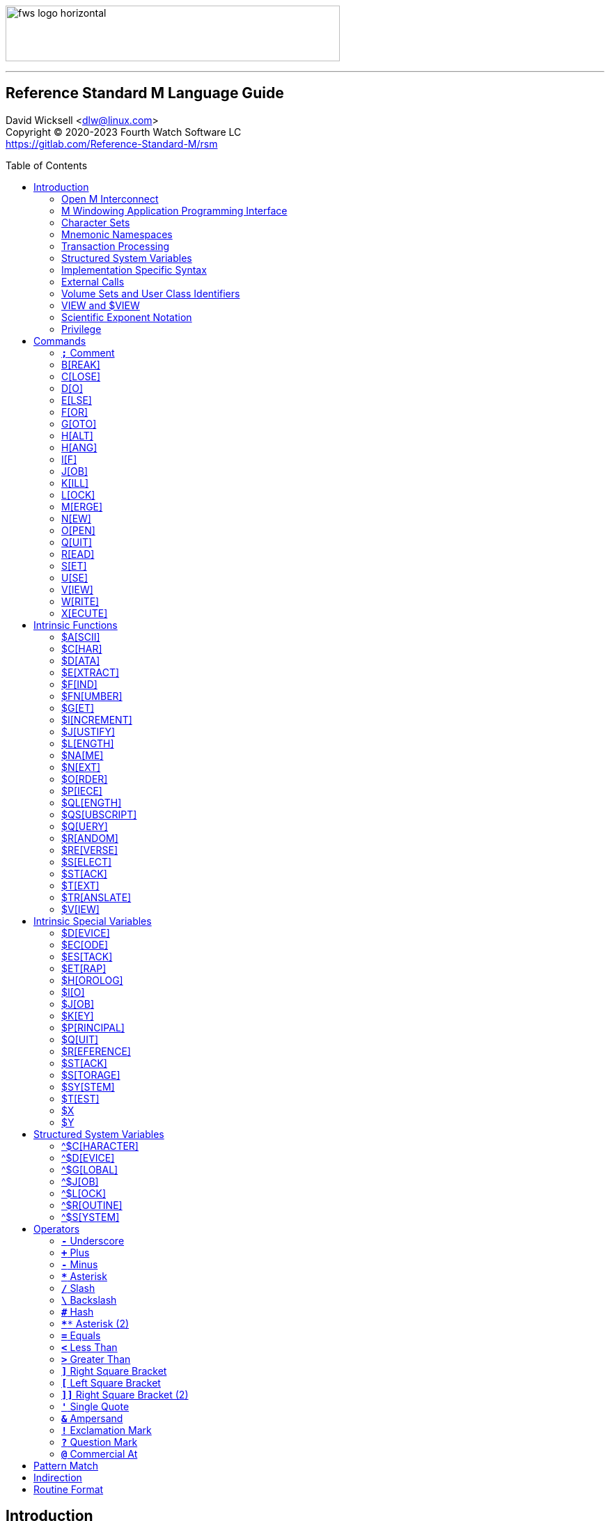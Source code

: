 :source-highlighter: pygments
:toc: macro
:toclevels: 2

[role="left"]
image:https://www.fourthwatchsoftware.com/images/fws-logo-horizontal.png[caption
="Fourth Watch Software Logo", width="480", height="80"]

'''

[discrete]
== Reference Standard M Language Guide

David Wicksell <dlw@linux.com> +
Copyright © 2020-2023 Fourth Watch Software LC +
https://gitlab.com/Reference-Standard-M/rsm

toc::[]

== Introduction

This guide provides documentation of the M language elements implemented in
Reference Standard M [RSM] and their relation to the ANSI/MDC X11.1-1995
(ISO/IEC 11756:1999) M Programming Language standard.

=== Open M Interconnect

The ANSI/MDC X11.2-1995 (ISO/IEC 15851:1999) Open M Interconnect [OMI]
communication protocol has not yet been implemented.

=== M Windowing Application Programming Interface

The ANSI/MDC X11.6-1995 (ISO/IEC 15852:1999) M Windowing Application Programming
Interface [MWAPI] has not yet been implemented.

=== Character Sets

Currently, the only supported character set is the M character set, based on
ASCII (ANSI X3.4-1990). The only difference is with its collation, which sorts
canonical numeric strings before ASCII NUL, and after the empty string. Support
for Unicode, via the UTF-8 encoding, is planned for the future.

=== Mnemonic Namespaces

The Terminal Device Control Mnemonics (ANSI X3.64-1979 R1990) binding has been
implemented as a mnemonic namespace, written in M. It is provided by the
included vendor utility routine `%X364`, found in `utils.rsm`, and must be
loaded in to the database in order to use it. You can enable it on your current
I/O terminal device with the `USE` command (e.g., `use $io::"%X364"`).

=== Transaction Processing

Transaction processing has not yet been implemented.

=== Structured System Variables

All the Structured System Variables from the standard are implemented in RSM
(i.e., `^$CHARACTER`, `^$DEVICE`, `^$GLOBAL`, `^$JOB`, `^$LOCK`, `^$ROUTINE`,
and `^$SYSTEM`). However, `^$CHARACTER` isn't particularly useful at this time,
since RSM only supports the M character set.

=== Implementation Specific Syntax

No `Z` commands, `$Z` functions, `$Z` variables, or `^$Z` system variables have
yet been implemented, except for the `$ZBP` intrinsic variable, used to store
current debugging breakpoints.

=== External Calls

User-written external calls [XCalls] are not currently supported; however,
several external calls have been provided as native implementations -- see
link:xcall.adoc[External Call Interface].

=== Volume Sets and User Class Identifiers

RSM currently supports only one volume (database file) per volume set, though
that will change in the future. Each volume is created with an initial manager
UCI [User Class Identifier], which is named `MGR` by default, but which can be
named at volume creation with the `-e` option. Each volume can also contain up
to 63 user-defined UCIs.

=== VIEW and $VIEW

The `VIEW` command and the `$VIEW` function are used exclusively for the
examination and modification of database blocks, stored in global buffers in
shared memory. Database corruption can occur if you change block contents and do
not know what you are doing, so extreme care is advised.

=== Scientific Exponent Notation

Scientific exponent notation using the '`E`' form of numbers is enabled by
default (i.e., `+"2E3"` equals 2000 not 2). Scientific notation support may be
turned off with `set ^$system("eok")=0` as a privileged user (see below).

=== Privilege

The use of the term '`privilege`' in this document means either that the command
is in a library [manager] routine (one beginning with a `%`), or the user is
privileged in the underlying operating environment. A privileged user refers to
either the user who started the RSM environment, the '`root`' user, or a user
that's a member of a group that's allowed to become the '`root`' user.

IMPORTANT: Currently any user may create or edit a library routine

== Commands

IMPORTANT: Commands without an argument must be followed by two or more spaces

NOTE: M commands are case-insensitive, and have a short and long form, denoted
with square bracket notation

=== `*;*` Comment

Add comments to source code.

==== Condition

Not applicable.

==== Arguments

Not applicable.

==== Usage

Everything from the `;` to the end of the current line, inclusive, is ignored.
When the `;` is in the first column, the entire line is ignored and does not
affect the line level (number of dots), nor is it included in the bytecode.

==== Standard

Mostly complies, but the standard does not permit a `;` in the first column.

==== Examples

[source,m]
----
; This is a comment
----

=== B[REAK]

Stops execution of current process for debugging until signaled.

==== Condition

Valid truth-value expression.

==== Arguments

Break specifier (see below).

NOTE: Argument indirection is not permitted

==== Usage

Suspends execution until receipt of a signal. The signal is `QUIT` as `BREAK`
effectively runs as an `XECUTE` or `DO` command (adding a level to the stack).

The break specifier may be one of the following:

[%autowidth]
.B[REAK] Usage
|===
| Specifier                     | Description

| `BREAK "_breakref_:"`         | Set simple breakpoint
| `BREAK "_breakref_:__code__"` | Set breakpoint with handler
| `BREAK ":__code__"`           | Set `QUIT` handler
| `BREAK "_breakref_"`          | Clear breakpoint
| `BREAK ":"`                   | Clear `QUIT` handler
| `BREAK ""`                    | Clear all breakpoints/handlers - stop debugger
| `BREAK`                       | Break here (in routine code or direct mode)
|===

Where _breakref_ is `[+_linenum_]^_routine_` and _code_ is valid M code that
will be executed when the _breakref_ is hit, or every time a `QUIT __n__` is
entered.

While stepping through code in the debugger, an argumentless `QUIT` will stop
the stepping, and execute the rest of the code until another breakpoint is
encountered. To turn off debugging completely, clear all the breakpoints in the
current routine. A `QUIT` may be followed by a positive integer to execute that
many commands (not lines) before breaking again.

The `$ZBP` array (case-sensitive), stores all the currently active breakpoints.
Its format is `$ZBP(_routine_,_linenumber_)`. You can `$ORDER` or `$QUERY`
through it to list current breakpoints. There is also an included vendor routine
called `^%SHOWBP`, found in `utils.rsm`, which will list all current
breakpoints, and report whether the `QUIT` handler has been set.

WARNING: Code entered in the debugger must be 255 characters or less

==== Standard

Complies, as the standard does not specify arguments or signals.

==== Examples

[source,m]
----
break "+7^routine:do ^debug" ; Break at line 7 of ^routine, and call ^debug
break "+3^routine:"          ; Set simple breakpoint at line 3 of ^routine
break "+1^routine"           ; Clear breakpoint on line 1 of ^routine
break ""                     ; Turn off debugging, and clear all breakpoints
break                        ; Break here and make debugging active

; Loop through and display all the current breakpoints
set bp=$name($ZBP("")) for  set bp=$query(@bp) quit:bp=""  write bp,!

; Loop through and display all the current breakpoints in debug format
write "Breakpoints:",!
set (routine,line)=""
for  set routine=$order($ZBP(routine)) quit:routine=""  do
. for  set line=$order($ZBP(routine,line)) quit:line=""  do
. . write ?4,"+"_line_"^"_routine,!
----

=== C[LOSE]

Releases ownership of an I/O device.

==== Condition

Valid truth-value expression.

==== Arguments

List of channel numbers.

==== Usage

Relinquishes ownership of the specified channel. If the channel is not currently
open, the command is ignored. If the channel is current (i.e., `$IO` is equal to
_channel_) then `$IO` is set to 0.

NOTE: Closing channel 0 is always ignored

==== Standard

Complies exactly, as device parameters are implementation-specific in the standard.

==== Examples

[source,m]
----
close 1,2 ; Close channels 1 and 2
----

=== D[O]

Executes a subroutine (named or anonymous via a dotted-do block), then returns
control to the next command after the `DO`; for multiple arguments, each
subroutine is executed in turn.

==== Condition

Valid truth-value expression -- also valid on each argument.

==== Arguments

Zero or more `_entryref_[(_argumentlist_)][:__postcondition__]` where _entryref_
is of the form `_tag_[^_routine_]` or `^_routine_`.

==== Usage

An argumentless `DO` initiates execution of an inner block of lines, denoted by
leading dots that are one level deeper than the line the `DO` is on. `DO` with
arguments is a generalized call to a subroutine specified by _entryref_. The
line specified by _entryref_ must have a level of one (i.e., doesn't begin with
a dot). If the line specified by _entryref_ doesn't have a level of one, an
`M14` error is thrown. The argumentless form of `DO` also does a `new $test`
implicitly, while the form with arguments does not.

==== Standard

Complies exactly. The standard allows for an _entryref_ of the form
`_tag_+_offset_[^_routine_]`, which is enabled by default. As this is a
potential security risk, it may not be desirable to leave it on. This feature
may be turned off with `set ^$system("offok")=0` as a privileged user.

==== Examples

[source,m]
----
do  ; Do the following block of code
. write "First line in the block",!
. write "Second line in the block",!

do tag,ext^routine,tag2(arg1) ; Various subroutine calls
----

=== E[LSE]

Execute the following commands if `$TEST` evaluates to false.

==== Condition

Not applicable.

==== Arguments

Not applicable.

==== Usage

Execute the remainder of the line, or the following dotted-do block, if `$TEST`
is equal to `0`. Otherwise, if the value of `$TEST` is equal to `1`, the
remainder of the line, or the following dotted-do block, is not executed.

==== Standard

Complies exactly.

==== Examples

[source,m]
----
if 0 write "True!",!   ; This write command will not execute - $test=0
else  write "False!",! ; This write command will execute - $test=0
----

=== F[OR]

Execute commands repeatedly, until certain conditions are met; argumented form
sets the value of a variable, argumentless form does not.

==== Condition

Not applicable.

==== Arguments

A _<space>_ or `_localvariable_=_forparameter(s)_`. A _forparameter_ is either
an expression, or a range of the form `_start_[:__increment__[:__end__]]`, where
each of _start_, _increment_, and _end_ are integers. Argument indirection is
not permitted.

==== Usage

The scope of the `FOR` command begins with the next command on the current line
and extends to the end of the current line. In the case of a dotted-do block,
the scope of the `FOR` command is the dotted-do block. Any `FOR` loop may be
terminated by a `QUIT` or `GOTO` within the scope of the `FOR`. A `QUIT`
terminates the innermost `FOR` whose scope contains the `QUIT`. A `GOTO`
terminates all `FOR` commands in the line containing the `GOTO`. The `FOR`
conditional test is made before the scope is executed.

==== Standard

Complies exactly.

==== Examples

[source,m]
----
for i=10:1:9 do something ; This will do nothing

; Execute following block until ok is true
set ok=0 for  do  quit:ok
. if ^global("okNode") set ok=1 quit
. do processReport^auditMan

for i=1:1:3,5,7:1:9 write i             ; Write out 1235789
for i=1:1 for j=1:1 do sub goto done:ok ; Process all i and j until ok true
----

=== G[OTO]

Transfer control to another line of code without use of the stack.

==== Condition

Valid truth-value expression -- also valid on each argument.

==== Arguments

One or more `_entryref_[:__postcondition__]` where _entryref_ is of the form
`_tag_[^_routine_]` or `^_routine_`.

==== Usage

The `GOTO` command is a generalized transfer of control. The line specified by
_entryref_ must have a level of one (i.e., doesn't begin with a dot), except
where the line specified has the same level as the line containing the `GOTO`
and both lines are in the same routine and there are no lines between the two
lines of a lower (numerically less) level, otherwise error `M45` occurs.

==== Standard

Complies exactly. The standard allows for an _entryref_ of the form
`_tag_+_offset_[^_routine_]`, which is enabled by default. As this is a
potential security risk, it may not be desirable to leave it on. This feature
may be turned off with `set ^$system("offok")=0` as a privileged user.

==== Examples

[source,m]
----
goto done:ok,fail ; Dispatch to done or fail on ok flag
----

=== H[ALT]

Stop the currently executing process (M job).

==== Condition

Valid truth-value expression.

==== Arguments

Not applicable.

==== Usage

Execution of the process (M job) is terminated.

==== Standard

Complies exactly.

==== Examples

[source,m]
----
halt ; Terminate the job
----

=== H[ANG]

Pause execution of the currently running process (M job) for a specified number
of seconds.

==== Condition

Valid truth-value expression.

==== Arguments

Numeric expression -- interpretated as a positive integer and using its floor.

==== Usage

If the numeric expression is greater than zero, execution is suspended for that
number of seconds, otherwise the current time slice is surrendered.

==== Standard

Mostly complies, however a `hang 0` gives up the current timeslice to the OS
process scheduler, rather than doing nothing.

==== Examples

[source,m]
----
hang 30   ; Wait for 30 seconds
hang 30.9 ; Behaves the same as hang 30
hang 0    ; Give up the current timeslice to the OS process scheduler
hang -5   ; Behaves the same as hang 0
----

=== I[F]

Execute the following commands if the argument expression evaluates to true;
sets `$TEST` to whether the `IF` succeeded.

==== Condition

Not applicable.

==== Arguments

Zero or more valid truth-value expressions.

==== Usage

Each _tve_ is evaluated in order. If true, `$TEST` is set to 1 and execution
continues. If false, `$TEST` is set to 0 and execution of the current line
terminates. The argumentless form is equivalent to `if $test`.

==== Standard

Complies exactly.

==== Examples

[source,m]
----
if a=b,c=d goto tag ; Dispatch to tag when a=b and c=d
----

=== J[OB]

Starts a new process (M job) that begins execution at the specified line of
code.

==== Condition

Valid truth-value expression.

==== Arguments

List of `_entryref_[(_argumentlist_)][::__timeout__]` where _entryref_ is of the
form `_tag_^[_routine_]` or `^_routine_`.

==== Usage

The `JOB` command attempts to start another M job. If the _argumentlist_ is
present, it may not contain arguments called '`by-reference`', (doing so results
in an `M40` error), and must not contain more arguments than are defined in the
_entryref_. If _timeout_ is present, the condition reported by `$TEST` is the
success of initiating the process, as the `JOB` command always succeeds. If no
_timeout_ is present, `$TEST` is unchanged and the current process is suspended
until the other process has been successfully initiated.

NOTE: If a _timeout_ is present, `$TEST` is always set to `1`

==== Standard

Complies exactly, as process parameters are implementation-specific in the standard.

==== Examples

[source,m]
----
job int^routine("param1") ; Start background job
----

=== K[ILL]

Deletes specified variables, and all their array descendants.

==== Condition

Valid truth-value expression.

==== Arguments

A _<space>_ or _variablelist_ or `(_local-variablelist_)`.

==== Usage

With no arguments, make all current local variables undefined. With variable
list, make all listed variables and their descendants undefined. With bracketed
local variable list, make all local variables (unsubscripted) except those
listed and their descendants undefined.

==== Standard

Complies exactly.

==== Examples

[source,m]
----
kill (a,b)        ; Remove all local variables except a and b
kill ^database(1) ; Remove ^database(1) and its descendants
----

=== L[OCK]

Create, or remove, an advisory lock (normal or incremental) on a name.

==== Condition

Valid truth-value expression.

==== Arguments

Zero or more _nrefs_, optionally prefixed with a plus (`+`) or minus (`-`).
With no arguments, `LOCK` releases all currently active locks. An _nref_ is a
valid M local or global variable name. `LOCK` followed by one or more _nrefs_
may be optionally followed by a `:__timeout__`, which is a positive integer or
zero.

==== Usage

`LOCK` provides a generalized interlock facility. Execution of a `LOCK` is not
affected by, nor does it directly affect, the state or value of any local or
global variable, or the state of the naked indicator. Its use is not required to
access globals, nor does its use inhibit other processes from accessing globals.
It is an interlocking mechanism whose use depends on programmers establishing
and following conventions, and is therefore advisory in nature.

==== Standard

Complies exactly.

==== Examples

[source,m]
----
lock +^database(1) ; Acquire an incremental lock
lock +^database(1) ; Increment the lock
lock +^journal(0)  ; Acquire another lock (does not release any locks)
lock -^database(1) ; Decrement the lock
lock -^database(1) ; Release the lock
lock ^patient      ; Acquire a lock
lock ^user         ; Acquire another lock (releases previous lock)
lock               ; Releases all locks
----

=== M[ERGE]

Copies the value and all array descendants from one variable to another
variable.

==== Condition

Valid truth-value expression.

==== Arguments

List of `_variable1_=_variable2_`.

==== Usage

Copy _variable2_ and its descendants into _variable1_. If _variable1_ is a
descendant of _variable2_ or _variable2_ is a descendant of _variable1_, then
error (`M19`) occurs.

==== Standard

Complies exactly.

==== Examples

[source,m]
----
merge ^database(1)=local ; Save our data in the database
----

=== N[EW]

Saves and temporarily removes locals and their array descendants, and restores
them when the block of code ends.

==== Condition

Valid truth-value expression.

==== Arguments

A _<space>_ or _local-variablelist_ or `(_local-variablelist_)`.

==== Usage

With no arguments, make all current local variables undefined. With a variable
list, make all listed variables and their descendants undefined. With bracketed
local variable list, make all local variables and their descendants undefined,
except those listed. Variables may not be subscripted variables (i.e., only the
top level may be specified), however, `new A` also ``NEW``s all descendants of
`A`. At the next `QUIT` at this level, all variables referenced by this command
are restored to their previous state.

Additionally, the following intrinsic special variables may be ``NEW``ed:

[%autowidth]
.N[EW] ISVs
|===
| ISV       | Action when ``NEW``ed

| `$ETRAP`  | Value is unchanged
| `$ESTACK` | Value set to zero
|===

==== Standard

Complies exactly.

==== Examples

[source,m]
----
new       ; Save all local variables
new (a,b) ; Save all local variables except a and b
new a,b   ; Save a and b
----

=== O[PEN]

Acquires ownership of an I/O device.

==== Condition

Valid truth-value expression.

==== Arguments

List of `_channel_:(_param1_:__param2__)[:__timeout__[:__namespace__]]`.

==== Usage

Obtain ownership of a device or file. The _channel_ is from 1 to 63 inclusive
(channel 0 is the principal device, and is always open). The _param1_ is the
device or file that is being opened. The _param2_ describes how to open the
device or file in that channel. One and only one second parameter must be
supplied. It may be supplied in full or abbreviated form, and is
case-insensitive.

[%autowidth]
.O[PEN] Parameters
|===
| First Parameter    | Second Parameter

| _/directory/file_  | `"R[EAD]"`\|`"W[RITE]"`\|`"A[PPEND]"`\|`"I[O]"`
| _/dev/device_      | `"R[EAD]"`\|`"W[RITE]"`\|`"I[O]"`
| _host.domain port_ | `"T[CPIP]"`
| _port_             | `"S[ERVER][=_int_]"`
| _pipename_         | `"P[IPE]"`\|`"N[EWPIPE]"`
|===

IMPORTANT: If you open a file in `IO` mode (read-write), it will set the file
pointer to the beginning of the file

==== Standard

Complies exactly.

==== Examples

[source,m]
----
open 1:("/home/user/data.txt":"write") close 1 ; Delete the file
open 2:("80":"server=4") use 2 read job        ; Setup a TCP server (4 jobs)
----

=== Q[UIT]

Ends the current process level and returns a value; argumentless quit ends the
current process level without returning a value

==== Condition

Valid truth-value expression.

==== Arguments

A _<space>_ or _value_.

==== Usage

Terminate the scope of a `FOR` -- no arguments permitted. Terminate a subroutine
invoked with `DO` -- no arguments permitted. Terminate an extrinisic function
and return a value.

==== Standard

Complies exactly.

==== Examples

[source,m]
----
quit:ok     ; Quit when done
quit result ; Return the result
----

=== R[EAD]

Gets input from the current I/O device and puts the response in the specified
variables.

==== Condition

Valid truth-value expression.

==== Arguments

List of `_readargument_`, which is one of the following:

* string literal
* format command
* `_variable_[#_count_][:__timeout__]`
* `*_variable_[:__timeout__]`

==== Usage

When `_readargument_` is either '`string literal`' or '`format command,`' the
`READ` command first cancels any pending read-ahead buffered by the device, then
functions as a `WRITE` command.

When `pass:[#]_count_` is present, that is the maximum number of characters that
will be read into the specified _variable_ before the read is terminated. Note
that the `pass:[#]_count_` form does not restrict the number of characters that
may be read into the `$KEY` intrinsic variable.

If `:__timeout__` is specified, `$TEST` is set to `0` and `$KEY` is set to `""`
(null) if the read terminated because of expiration of specified time, or `1`
otherwise. In any case, the _variable_ contains all characters received prior to
the _timeout_.

`$X` and `$Y` are changed by all characters read that are echoed as though they
had been written using `WRITE`.

When the `*_variable_` form is used, the ASCII value of the first character read
is returned in _variable_ and `$KEY` is set to `""` (null) unless escape
processing is on and an _<escape>_ [`$CHAR(27)`] key is received, then
_variable_ is given a value of `0` and `$KEY` contains the escape sequence. If a
timeout expired then _variable_ is equal to `-1`. `$X` and `$Y` are unchanged by
this form and any key pressed does not echo on a terminal device.

==== Standard

Mostly complies, with the exception of the vague areas in the standard and the
use of character transforms which aren't implemented.

==== Examples

[source,m]
----
read !,"Answer: ",ans:10 ; Give them 10 seconds to answer and store it in ans
----

=== S[ET]

Puts values into variables.

==== Condition

Valid truth-value expression.

==== Arguments

List of `_destination_=_source_` or
`[(_destination1_[,_destination2_...)]]=_source_`, where _source_ is an
expression, and _destination_ (or `_destination1_,_destination2_...`) is one of:

* _variable_
* `$ECODE`
* `$ETRAP`
* `$EXTRACT(_variable_[,_begin_[,_end_]])`
* `$KEY`
* `$PIECE(_variable_,_delim_[,_begin_[,_end_]])`
* `$X`
* `$Y`

==== Usage

Assign a value to a variable or substitute new value into piece(s) or character
position(s) of variable.

==== Standard

Does not fully comply with the standard. It evaluates the expression on the
right-hand side of the '`=`' before it evaluates the subscripts on the left-hand
side of the '`=`'. It supports expression indirection, which is a non-standard
extension.

==== Examples

[source,m]
----
set $etrap="do ^%error"     ; Setup the error trap
set $piece(list,",",5)=date ; Update date in list piece 5
----

=== U[SE]

Changes the current device from the list of I/O devices owned by the current
process.

==== Condition

Valid truth-value expression.

==== Arguments

List of `_channel_[:(_parameter1_[:__parameter2__...])[:__namespace__]]`.

==== Usage

Make an owned device current for input and/or output.

Valid parameters (passed as strings) by file/device type are:

[%autowidth]
.U[SE] Parameters
|===
| Parameter                     | Valid Types     | Description

| `TERMINATOR=$CHAR(_n_[,...])` | All             | Input/read terminators
| `OUTPUT=$CHAR(_n_[,...])`     | All             | Output terminators -- max 6
| `[NO]CONTROLC`                | Stdin           | Control-C processing
| `[NO]CONTROLT`                | Stdin           | Control-T processing
| `[NO]ESCAPE`                  | Device/TCP/Pipe | Set/clear escape processing
| `[NO]ECHO`                    | Device/TCP/Pipe | Set/clear echo processing
| `DISCONNECT`                  | TCP [Server]    | Disconnect the client
| `DELETE=NONE`                 | Device          | Setup key(s) for DEL key
| `DELETE=BACK`                 | Device          | Setup key(s) for DEL key
| `DELETE=DELETE`               | Device          | Setup key(s) for DEL key
| `DELETE=BOTH`                 | Device          | Setup key(s) for DEL key
|===

IMPORTANT: `TERMINATOR` arguments must be ASCII characters [0-127]

NOTE: `"TERMINATOR="_$CHAR(13,10)` means that the following is placed in `$KEY`
not returned in the data

==== Standard

Complies with the exception of the vague areas in the standard, and the name of
the `"%X364"` mnemonic space is non-standard.

==== Examples

[source,m]
----
use term read *chk:0 use file                      ; See if user has hit a key
use 0:("terminator="_$char(1,5,7,13):"nocontrolc") ; Set terminators, disable ^C
----

=== V[IEW]

Adds, or removes, disk blocks to, or from, the view buffer.

==== Condition

Valid truth-value expression.

==== Arguments

A `_channel_:__offset__`.

Where _channel_ is minus (`-`) volume number (i.e., `-1` only currently),
_offset_ is the block number to read, `0` to free the view buffer, or minus
(`-`) block number to write previously read block.

==== Usage

Read and write disk data in an open view channel buffer.

NOTE: The volume should be write locked before using `VIEW`

==== Standard

As the standard is so vague, nearly anything complies exactly.

==== Examples

[source,m]
----
view -1:1 ; Get the global directory for the manager UCI
----

=== W[RITE]

Formats and outputs values to the current I/O device.

==== Condition

Valid truth-value expression.

==== Arguments

List of _writeargument_.

Where _writeargument_ is one of the following:

* Format character string
** `#` -> Carrige return, page feed combination
** `!` -> Carrige return, linefeed combination, or specified output terminators
** `?_n_` -> Tab to character position _n_ (left most position is `0`)
** `/_cmd_[(_params_)]` -> Provide device specific control [X3.64]
* `_expr_` -> Any valid M expression
* `*_intexpr_` -> Output the ASCII character (`_intexpr_#256`)

==== Usage

Output characters to the current output device.

`$X` and `$Y` are altered as follows:

[%autowidth]
.W[RITE] Usage
|===
| Character Type         | Description

| Graphic [ASCII 32-126] | Increment `$X`
| Backspace              | Decrement `$X` to a minimum of `0`
| Line feed              | Increment `$Y`
| Carriage return        | `$X` -> `0`
| Form feed              | `$X` -> `0`, `$Y` -> `0`
|===

NOTE: `write *_intexpr_` does not alter `$X` or `$Y`

==== Standard

Complies exactly.

==== Examples

[source,m]
----
write "Heading",! ; Output Heading to display
----

=== X[ECUTE]

Interprets and executes a string as M code.

==== Condition

Valid truth-value expression -- also valid on each argument.

==== Arguments

List of expressions.

==== Usage

Executing M code which arises from the process of expression evaluation. Each
argument is treated as a `DO` label where label defines a virtual line in the
current routine that looks like label argument-content and is followed by a line
consisting simply of space `QUIT`.

==== Standard

Complies exactly.

==== Examples

[source,m]
----
xecute "write ""x is 1""":x=1,"write ""x is not 1""":x-1 ; Run string as M code
----

== Intrinsic Functions

NOTE: Intrinsic functions are case-insensitive, and have a short and long form,
denoted with square bracket notation

=== $A[SCII]

ASCII code corresponding to one character in a string.

==== Format

`$ASCII(_expr_[,_int_])`

==== Returns

The ASCII code of the _int_ character in the string. The default for _int_ is
`1`, and if the character doesn't exist, it returns `-1`.

==== Standard

Complies exactly.

==== Examples

[source,m]
----
write $ascii("ABC",2) ; -> 66
----

=== $C[HAR]

Characters corresponding to a list of ASCII codes.

==== Format

`$CHAR(_int1_[,_int2_[,_int3_...]])`

==== Returns

A string made up of characters whose ASCII codes are `_int1_,_int2_,_int3_...`
If the value of any _int_ is less than `0` or greater than `255` then that _int_
is represented in the output string by nothing (e.g., `$CHAR(-1,256) -> ""`).

==== Standard

Complies exactly using the ASCII character set.

==== Examples

[source,m]
----
write $char(65,66,-1,67) ; -> "ABC"
----

=== $D[ATA]

Number indicating whether a variable is defined or has nodes.

==== Format

`$DATA(_var_)`

==== Returns

[%autowidth]
.$D[ATA] Returns
|===
| Value | Description

| 0     | _var_ is undefined
| 1     | _var_ is defined but has no descendants
| 10    | _var_ is undefined but has descendants
| 11    | _var_ is defined and has descendants
|===

==== Standard

Complies exactly.

==== Examples

[source,m]
----
set A(1)=42 write $data(A)               ; -> 10
set A="forty-two",A(1)=42 write $data(A) ; -> 11
----

=== $E[XTRACT]

Returns one or more characters from a string.

==== Format

`$EXTRACT(_expr_[,_start_[,_stop_]])` +
Where the default for _start_ is `1` and the default for _stop_ is _start_.

==== Returns

Characters from positions _start_ through _stop_ of expression.

NOTE: May also be used as the destination for the `SET` command

==== Standard

Complies exactly.

==== Examples

[source,m]
----
write $extract("ABCD",-1,2) ; -> "AB"
----

=== $F[IND]

Position of character following left-most occurrence of substring in a string.

==== Format

`$FIND(_expr1_,_expr2_[,_int_])`

==== Returns

Commencing at character position _int_ (default `1`) returns the character
position immediately to the right of the first occurrence of _expr2_ in _expr1_.
Specifically, `$FIND("anything","")` returns `1`. If _expr2_ is not found in
_expr1_, it returns `0`.

==== Standard

Complies exactly.

==== Examples

[source,m]
----
write $find("ABCDEF","CD") ; -> 5
----

=== $FN[UMBER]

Number formatted according to codes.

==== Format

`$FNUMBER(_numexp_,_code_[,_int_])` +
Where code is zero or more of the following:

[%autowidth]
.$FN[UMBER] Format
|===
| Code        | Description

| `P` or `p`  | Surround negative numbers with parentheses, positive with spaces
| `T` or `t`  | Format with trailing sign or (if suppressed) space
| `,` (comma) | Insert a comma every three significant digits
| `+` (plus)  | Force a plus sign on positive values
| `-` (minus) | Suppress the minus sign on negative values
|===

NOTE: `P` may not be used with `T`, `+` (plus), or `-` (minus) [`$ECODE="M2"`]

==== Returns

Returns _numexp_ edited as per code rounded to _int_ decimal places if _int_ is
specified.

==== Standard

Complies exactly.

==== Examples

[source,m]
----
write $fnumber(1234.567,"T+,",2) ; -> 1,234.57+
----

=== $G[ET]

Returns the value of a variable, or a default value if variable is not defined.

==== Format

`$GET(_var_[,_expr_])`

==== Returns

The value of _var_ if defined, else _expr_ (default null). Note _expr_ (if
specified) is always evaluated.

==== Standard

Complies exactly.

==== Examples

[source,m]
----
write $get(^DATABASE(1),"Undefined") ; -> "Undefined" if $data(^DATABASE(1))#2=0
----

=== $I[NCREMENT]

Atomically increments or decrements the value of a variable, by a specified
number (default 1).

==== Format

`$INCREMENT(_var_[,_numexpr_])`

==== Returns

The value of _var_ after being incremented or decremented.

==== Standard

This is not in the current standard, but is implemented by most other M
implementations, and will likely be added to the next standard.

==== Examples

[source,m]
----
set value=500
write $increment(value)     ; -> 501
write value                 ; -> 501
set value="Not a number"
write $increment(value,-35) ; -> -35
write value                 ; -> -35
----

=== $J[USTIFY]

Right justify a string in a field of spaces.

==== Format

`$JUSTIFY(_expr_,_int1_[,_int2_])`

==== Returns

The _expr_ space padded on the left to a length of _int1_ characters. If _int2_
is specified, _expr_ is first rounded to _int2_ decimal places.

==== Standard

Complies exactly.

==== Examples

[source,m]
----
write $justify("ABC",5)  ; -> "  ABC"
write $justify(.456,6,2) ; -> "  0.46"
----

=== $L[ENGTH]

Returns the length of a string, measured in characters or pieces.

==== Format

`$LENGTH(_expr1_[,_expr2_])`

==== Returns

If _expr2_ is specified, returns the number plus one of the non-overlapping
occurrences of _expr2_ in _expr1_ or if _expr2_ is the empty string returns
zero. If _expr2_ is not specified, returns a count of characters in _expr1_.

==== Standard

Complies exactly.

==== Examples

[source,m]
----
write $length("ABC")             ; -> 3
write $length("ABC,DEF,GHI",",") ; -> 3
----

=== $NA[ME]

Evaluated name of a variable with some, all, or no subscripts; such a string is
called a name value.

==== Format

`$NAME(_var_[,_int_])`

==== Returns

If _int_ is unspecified or greater than the number of subscripts in _var_,
return full name of _var_. If _int_ is less than zero, throw error `M39`. If
_int_ is one return name of unsubscripted _var_; otherwise, return _var_ name
and _int_ subscripts up to total number.

==== Standard

Complies exactly.

==== Examples

[source,m]
----
write $name(A(1,2,3),0)                  ; -> "A"
set %=$data(^A(1,2,3)) write $name(^(6)) ; -> ^A(1,2,6)
----

=== $N[EXT]

Next subscript in a specified array.

==== Format

`$NEXT(_subscriptedvar_)`

==== Returns

The next element at the specified level. The empty string may be specified as a
seed. The collating sequence used is the M collating sequence. Unlike `$ORDER`,
when `$NEXT` has no element to return, it will return a `-1`, which conflicts
with the actual element of `-1`.

==== Standard

This is not in the current standard, as it was removed from a previous standard.
However, it is still used in some M code, so it is enabled by default. This
feature may be turned off with `set ^$system("$nextok")=0` as a privileged user.

==== Examples

[source,m]
----
kill A set A(1,2)="",A(1,4)="" ; Create A array
write $next(A(1,""))           ; -> 2
write $next(A(1,2))            ; -> 4
write $next(A(1,4))            ; -> -1
----

=== $O[RDER]

Next or previous subscript in a specified array.

==== Format

`$ORDER(_subscriptedvar_[,_int_])` +
Where _int_ must be `1` or `-1`.

==== Returns

The next (_int_ = `1` or not specified) or previous (_int_ = `-1`) element at
the specified level. The empty string may be specified as a seed. The collating
sequence used is the M collating sequence. When `$ORDER` has no element to
return, it will return the empty string (`""`).

==== Standard

Complies exactly using the M collating sequence.

==== Examples

[source,m]
----
kill A set A(1,2)="",A(1,4)="" ; Create A array
write $order(A(1,""))          ; -> 2
write $order(A(1,""),1)        ; -> 4
write $order(A(1,2))           ; -> 4
write $order(A(1,4),-1)        ; -> 2
write $order(A(1,4))           ; -> ""
----

=== $P[IECE]

Partitions a string into pieces based on a delimiter, and returns some of those
pieces.

==== Format

`$PIECE(_expr1_,_expr2_[,_int1_[,_int2_]])` +
Where _int1_ defaults to `1` and _int2_ defaults to _int1_.

==== Returns

Returns the substring of _expr1_ bounded by but not including the _int1_ to
_int2_ occurrence of _expr2_ in _expr1_.

NOTE: May also be used as the destination for the `SET` command

==== Standard

Complies exactly.

==== Examples

[source,m]
----
write $piece("ABC,DE,FG,H,I",",",2,4) ; -> "DE,FG,H"
----

=== $QL[ENGTH]

Number of subscripts in a variable name, passed as a name value.

==== Format

`$QLENGTH(_nameexpr_)` +
Where _nameexpr_ evaluates to the name of a variable.

==== Returns

Returns the number of subscripts in the name.

==== Standard

Complies exactly.

==== Examples

[source,m]
----
write $qlength("A(3)")           ; -> 1
write $qlength($name(^A(1,2,3))) ; -> 3
----

=== $QS[UBSCRIPT]

Specified part (name, environment, or a subscript) of a variable name, passed as
a name value.

==== Format

`$QSUBSCRIPT(_nameexpr_,_int_)` +
Where _nameexpr_ evaluates to the name of a variable.

==== Returns

If _int_ is equal to `-1`, then it returns the environment if provided. If _int_
is equal to `0`, then it returns the unsubscripted variable name. Otherwise, it
returns the _int_ subscript if it exists.

==== Standard

Complies exactly.

==== Examples

[source,m]
----
write $qsubscript("^ABC(1,6,2)",2) ; -> 6
----

=== $Q[UERY]

Next subscripted variable name in array, returned as a name value.

==== Format

`$QUERY(_var_[,_int_])` +
Where _int_ must be `1` or `-1`.

==== Returns

The next (_int_ = `1` or not specified) or previous (_int_ = `-1`) record in the
database or local variable table. The use of this function causes the naked
indicator to point at _var_. The returned value will include an environment
value only if the original specification did. When `$QUERY` has no record to
return, it will return the empty string (`""`).

==== Standard

Mostly complies with two exceptions. First, the standard does not allow the
second argument. Second, the standard states, "`The use of this function causes
the naked indicator and `$REFERENCE` to become empty.`" This has not been done,
instead, RSM follows the behavior of `$ORDER` on this point.

==== Examples

[source,m]
----
kill A set A(4,3)="" ; Create A array
write $query(A)      ; -> "A(4,3)"
write $query(A(4,3)) ; -> ""
----

=== $R[ANDOM]

Random integer uniformly distributed over an interval between 0 and
`_intargument_-1`, inclusive.

==== Format

`$RANDOM(_intargument_)` +
Where _int_ is not less than one (`$ECODE` = `M3` if _int_ < `1`).

==== Returns

Returns a random number in the range `0` to `_intargument_-1`.

==== Standard

Complies exactly.

==== Examples

[source,m]
----
write $random(1) ; -> 0
----

=== $RE[VERSE]

Returns the characters of a string in reverse order.

==== Format

`$REVERSE(_expr_)`

==== Returns

The _expr_ in the reverse order.

==== Standard

Complies exactly.

==== Examples

[source,m]
----
write $reverse("ABC") ; -> "CBA"
----

=== $S[ELECT]

Returns the value corresponding to first true condition of list, evaluated left
to right.

==== Format

`$SELECT(_tve1_:__expr1__[,_tve2_:__expr2__...])` +
Where _tve1_ and _tve2_ are truth value expressions.

==== Returns

The _expr_ where _tve_ is the first true _tve_, otherwise error `M4`.

==== Standard

Complies exactly.

==== Examples

[source,m]
----
kill A write $select($data(A):1,1:4) ; -> 4
----

=== $ST[ACK]

Information about how a level of the process stack was created, what code is
executing at that level, and what errors have accumulated there.

==== Format

`$STACK(_int_[,_code_])` +
Where _int_ is `-1`, `0`, `1` to `$STACK(-1)` and _code_ is `"PLACE"`,
`"MCODE"`, or `"ECODE"` (case-insensitive).

==== Returns

* `$STACK(-1)` -> Largest `$STACK(_int_)` value which returns a non-empty string
* `$STACK(0)` -> Implementation specific value indicating how process was
started (`RUN` or `JOB`)

* `$STACK(_int_)` -> How process stack level was created (`DO`, `XECUTE`, `$$`
or error code like `,M6,`) +
Where _int_ is `1` to `$STACK(-1)`

While _int_ is zero or greater, the following codes may be used:

* `"ECODE"` -> List of error codes added at this level, delimited by commas
* `"MCODE"` -> Source line of code identified by `"PLACE"` below
* `"PLACE"` -> Location of a command at this stack level as follows:

** If _int_ is not equal to `$STACK` and `$STACK(_int_,"ECODE")` is empty, the
last command executed

** If _int_ is equal to `$STACK` and `$STACK(_int_,"ECODE")` is empty, the
currently executing command

** If `$STACK(_int_,"ECODE")` is not empty, the last command to start execution
while `$STACK(_int_,"ECODE")` was empty

==== Standard

Complies exactly.

==== Examples

[source,m]
----
write $stack(1) ; -> "DO"
----

=== $T[EXT]

Returns a line of code from a routine.

==== Format

`$TEXT(_entryref_)` +
Where _entryref_ is `_tag_[^_routine_]` or `+_offset_[^_routine_]` and
`_routine_` defaults to the current routine.

==== Returns

The content of the specified line of the source routine. Specifically
`$TEXT(+_offset_^_routine_)` is equivalent to `^$ROUTINE(_routine_,_offset_)`.
The exception to this is `+0` returns the routine name.

==== Standard

Complies exactly.

==== Examples

[source,m]
----
write $text(+0^ROUTINE) ; -> "ROUTINE"
write $text(+0)         ; -> Current routine name
----

=== $TR[ANSLATE]

A translation of a string, in which certain characters are removed or replaced.

==== Format

`$TRANSLATE(_expr1_,_expr2_[,_expr3_])`

==== Returns

A string resulting from _expr1_ with each character contained in _expr2_ removed
and replaced with the character in the same position in _expr3_ if provided.

==== Standard

Complies exactly.

==== Examples

[source,m]
----
write $translate("ABCDEF","FED","*$") ; -> "ABC$*"
----

=== $V[IEW]

Returns, or changes, disk blocks from, or in, the view buffer.

==== Format

`$VIEW(_channel_,_offset_[,_size_[,_data_]])`

==== Returns

Block data for a '`read`' or `""` (null) for a '`write`'. A '`write`' is done
when _data_ is provided. If size is `1` (default), `2`, or `4` the data is an
integer, otherwise it's a string.

==== Standard

As the standard is so vague, anything complies exactly.

==== Examples

[source,m]
----
write $view(-1,44,2) ; -> Index for first key in block
----

== Intrinsic Special Variables

NOTE: Intrinsic special variables are case-insensitive, and have a short and
long form, denoted with square bracket notation

=== $D[EVICE]

The status of the current device.

==== Returns

`0,_devicetype_,_deviceinfo_` or `1,_errorcode_,_errortext_`

If piece one is `0`, returns a full description of the channel in piece three
(i.e., file/device name or IP address and port), and the type in piece two where
the type number indicates:

. Disk file
. TCP/IP
. Local pipe
. Terminal device

If piece one is `1`, returns an error code in piece two, and a string
representing the device error in piece three.

==== Standard

Mostly complies, except it may not be set.

==== Examples

[source,m]
----
write $device ; -> "0,2,203.18.85.33 80"
----

=== $EC[ODE]

The error status.

==== Returns

Null or all current M errors surrounded (and delimited) with commas.

==== Standard

Complies exactly.

==== Examples

[source,m]
----
write $ecode ; -> ""
----

=== $ES[TACK]

User-controlled stack level indicator.

==== Returns

Additional job stack levels since last `new $estack`. May be ``NEW``ed.

==== Standard

Complies exactly.

==== Examples

[source,m]
----
write $estack ; -> 0
----

=== $ET[RAP]

The error trap.

==== Returns

The M code to execute in the event of an error. May be ``NEW``ed and set.

==== Standard

Complies exactly.

==== Examples

[source,m]
----
write $etrap ; -> "do ^%error"
----

=== $H[OROLOG]

The current datetime.

==== Returns

The number of days since 31 Dec 1840, a comma, the number of seconds since
midnight.

NOTE: On Solaris and Cygwin, `$horolog` is in UTC as these implementations don't
have a local time offset

==== Standard

Complies exactly.

==== Examples

[source,m]
----
write $horolog ; -> "57623,29373" (Wednesday 07 Oct 1998 08:09:33)
----

=== $I[O]

The current I/O channel.

==== Returns

The current I/O channel number.

==== Standard

Complies exactly.

==== Examples

[source,m]
----
write $io ; -> 0
----

=== $J[OB]

The current job number.

==== Returns

Process/Job Identification Number (Note, this is not the OS PID).

==== Standard

Complies exactly.

==== Examples

[source,m]
----
write $job ; -> 1
----

=== $K[EY]

The read terminator sequence.

==== Returns

Control sequence which terminated the last read from the current device. May be
set. End-of-file (EOF) is indicated by a `$KEY` value of `$CHAR(255)`.

==== Standard

Complies exactly.

==== Examples

[source,m]
----
write $key ; -> $char(27,91,65) (the <up-arrow> key)
write $key ; -> $char(255) (EOF)
----

=== $P[RINCIPAL]

The principal device.

==== Returns

The principal I/O device (if any).

==== Standard

Complies exactly (always returns `0`).

==== Examples

[source,m]
----
write $principal ; -> 0
----

=== $Q[UIT]

The type of the last `QUIT`.

==== Returns

Returns `1` if the current level was invoked as an extrinsic function, otherwise
returns `0`.

==== Standard

Complies exactly.

==== Examples

[source,m]
----
write $quit ; -> 0
----

=== $R[EFERENCE]

The last global reference.

==== Returns

The name of the global variable that defined the current value of the "`naked
indicator,`" or is empty when the "`naked indicator`" is currently undefined.

==== Standard

This is not defined in the standard, though it is referenced there.

==== Examples

[source,m]
----
write $reference ; -> ""
----

=== $ST[ACK]

The current stack level.

==== Returns

Returns the current level of the process stack.

==== Standard

Complies exactly.

==== Examples

[source,m]
----
write $stack ; -> 0
----

=== $S[TORAGE]

The free space in the symbol table.

==== Returns

Number of free slots left for unique variable names in the symbol table,
regardless of how many characters each variable uses.

==== Standard

Does not comply exactly, as the standard specifies that it returns the number of
characters of free space remaining.

==== Examples

[source,m]
----
write $storage ; -> 3072
----

=== $SY[STEM]

==== Returns

A string of the form `_v_,_s_` where _v_ is an integer value allocated by the
MDC to an implementer (RSM is 50) and _s_ is defined by that implementer in such
a way as to be able to be unique for all the implementer's systems.

==== Standard

Complies exactly, assuming that it really is unique.

==== Examples

[source,m]
----
write $system ; -> "50,Reference Standard M V<major>.<minor>.<patch> for ..."
----

=== $T[EST]

The status of the last conditional or timeout.

==== Returns

Returns `1` if the last `IF`, `OPEN`, `LOCK`, `JOB`, or `READ` with timeout was
successful, otherwise returns `0`.

==== Standard

Complies exactly.

==== Examples

[source,m]
----
write $test ; -> 0
----

=== $X

The horizontal cursor position.

==== Returns

Approximate horizontal position of the cursor on the current device, it can be
set.

==== Standard

Complies exactly.

==== Examples

[source,m]
----
write $x ; -> 0
----

=== $Y

The vertical cursor position.

==== Returns

Approximate vertical position of the cursor on the current device; it can be
set.

==== Standard

Complies exactly.

==== Examples

[source,m]
----
write $y ; -> 0
----

== Structured System Variables

NOTE: SSV names are case-insensitive, and have a short and long form, denoted
with square bracket notation

`$QUERY` may not be used on any SSV, and `MERGE` may not be used on any SSV
except to compile a routine into `^$ROUTINE`:

[source,m]
----
merge ^$routine("routine")=^UTILITY($job)
----

=== ^$C[HARACTER]

==== Format

`^$CHARACTER("M","COLLATE"|"IDENT")` +
`^$CHARACTER("M","INPUT"|"OUTPUT","M")`

==== Usage

Provides a list of all the suppported character sets (currently only M), and
information about their collation, legal identifiers, and input/output
transformations between them. `^$CHARACTER` is read-only at this time.

NOTE: All nodes are case-insensitive

==== Action

This SSV may be used as the source of any M command, but may not be used as the
destination.

==== Standard

Mostly complies; but doesn't provide a lot of usefulness with only the M
character set, and doesn't provide a "PATCODE" node or algorithm.

==== Examples

[source,m]
----
write ^$character("m","collate")    ; -> "" - empty string for M collation
write ^$character("m","ident")      ; -> "" - empty string for M identifiers
write ^$character("m","input","m")  ; -> "" - empty string for no transformation
write ^$character("m","output","m") ; -> "" - empty string for no transformation
----

=== ^$D[EVICE]

==== Format

`^$DEVICE(_channel_[,"$X"|"$Y"|"CHARACTER"|"FD"])` +
`^$DEVICE(_channel_[,"MODE"|"NAME"|"NAMESPACE"|"TYPE"])` +
`^$DEVICE(_channel_[,"OPTIONS","DELETE"|"ECHO"|"ESCAPE"|"OUTPUT"|"TERMINATOR"])`

==== Usage

Provides a list of all the currently open device channels in the job. `$ORDER`
may be used for the device channel. Stores per-device information about a number
of device characteristics. `^$DEVICE` is read-only at this time.

NOTE: The `^$DEVICE` subscripts listed below are case-insensitive

The following second level (and higher) subscripts are also provided:

[%autowidth]
.^$DEVICE Usage
|===
| Subscripts               | Contains

| `"$X"`                   | Current horizontal cursor position
| `"$Y"`                   | Current vertical cursor position
| `"CHARACTER"`            | Always returns "M"
| `"FD"`                   | Operating system file descriptor
| `"MODE"`                 | Current I/O mode of the device
| `"NAME"`                 | Operating system device/file name
| `"NAMESPACE"`            | Mnemonic namespace routine name
| `"OPTIONS","DELETE"`     | Which keys are delete characters
| `"OPTIONS","ECHO"`       | Whether input keys are echoed
| `"OPTIONS","ESCAPE"`     | Whether escape processing is on
| `"OPTIONS","OUTPUT"`     | The output sequence when using `write !`
| `"OPTIONS","TERMINATOR"` | The read terminator characters [ASCII]
| `"TYPE"`                 | Type of device or file
|===

==== Action

This SSV may be used as the source of any M command, but may not be used as the
destination.

==== Standard

Complies exactly, as most nodes are implementation-specific in the standard.

==== Examples

[source,m]
----
write ^$device(1,"$x")        ; horizontal cursor position
write ^$device(1,"$y")        ; vertical cursor position
write ^$device(1,"character") ; "M" - the only supported character set
write ^$device(1,"fd")        ; operating system file descriptor
write ^$device(1,"mode")      ; either "PRINCIPAL", "WRITE", "READ", "APPEND",
                              ; "IO", "TCPIP", "SERVER", "NOFORK", "FORKED",
                              ; "PIPE", or "NEWPIPE"
write ^$device(1,"name")      ; operating system device or file name
write ^$device(1,"namespace") ; mnemonic device routine name
write ^$device(1,"type")      ; either "1,FILE", "2,SOCKET", "3,PIPE", or
                              ; "4,TERMINAL"

; List all open devices in this job
set dev="" for  set dev=$order(^$device(dev)) quit:dev=""  write dev,!
----

=== ^$G[LOBAL]

==== Format

`^$GLOBAL(_global_[,"CHARACTER"|"COLLATE"|"JOURNAL"])`

==== Usage

Provides a list of all globals in a UCI. `$ORDER` may be used for the global
variable name. Stores per-global information about journaling and character sets
as well.

[%autowidth]
.^$GLOBAL Usage
|===
| Subscripts             | Contains                              | Settable

| `_global_`             | Top pointer block number of _global_  | No
| `"$GLOBAL"`            | Global directory block number for UCI | No
| `_global_,"CHARACTER"` | Always returns "M"                    | No
| `_global_,"COLLATE"`   | Always returns ""                     | No
| `_global_,"JOURNAL"`   | Returns whether to journal _global_   | Yes
| `"$GLOBAL","JOURNAL"`  | Returns the default journal action    | Yes
|===

NOTE: While the name of a global is case-sensitive, including `$GLOBAL`, the
`"CHARACTER"`, `"COLLATE"`, and `"JOURNAL"` subscripts are case-insenstive

==== Action

This SSV may be used as the source of any M command, but may not be used as the
destination except that `^$GLOBAL(_global_,"JOURNAL")` may be set with a
truth-value expression.

==== Standard

Mostly complies, but provides more functionality than in the standard.

==== Examples

[source,m]
----
write ^$global("RSM")             ; -> block number of "RSM" global root
write ^$global("RSM","character") ; -> "M" - the only supported character set
write ^$global("RSM","collate")   ; -> ""  - empty string - default M collation
write ^$global("RSM","journal")   ; -> 1|0 - whether ^RSM journaling is on

; List all globals in this UCI
set gvn="" for  set gvn=$order(^$global(gvn)) quit:gvn=""  write gvn,!
----

=== ^$J[OB]

==== Format

`^$JOB`
`^$JOB(_jobnum_[,_opt_...])`

==== Usage

Provides a list of all jobs in the environment. This SSV exists once for each
environment and is assumed to be in UCI number 1, volume 1. `^$JOB` returns the
maximum permitted number of jobs in this environment. `$ORDER` may be used on
the job number only; it returns the job numbers of currently active jobs only.

The following second level (and higher) subscripts are also provided:

NOTE: The `^$JOB` subscripts listed below are case-insensitive

[%autowidth]
.^$JOB Usage
|===
| Subscripts                 | Contains                         | Settable

| `"$IO"`                    | Current channel number           | No
| `"$IO",_channel_`          | Name of device/file on channel   | No
| `"$REFERENCE"`             | As for `$REFERENCE`              | No
| `"$STACK"`                 | As for `$STACK`                  | No
| `"$STACK",_level_`         | As for `$STACK(_level_)`         | No
| `"$STACK",_level_,"ECODE"` | As for `$STACK(_level_,"ECODE")` | No
| `"$STACK",_level_,"MCODE"` | As for `$STACK(_level_,"MCODE")` | No
| `"$STACK",_level_,"PLACE"` | As for `$STACK(_level_,"PLACE")` | No
| `"CHARACTER"`              | Always returns "M"               | No
| `"COMMANDS"`               | Number of commands executed      | No
| `"GLOBAL"`                 | Global environment (UCI #)       | Current job
| `"GLOBAL_VOL"`             | Global environment (VOL #)       | Current job
| `"GREFS"`                  | Number of global references      | No
| `"LOCK"`                   | Lock environment (UCI #)         | Current job
| `"LOCK_VOL"`               | Lock environment (VOL #)         | Current job
| `"OWNER"`                  | OS process owner name            | No
| `"OWNER_ID"`               | OS process owner UID             | Privilege
| `"PID"`                    | OS process ID                    | No
| `"PRECISION"`              | Current numeric precision        | Current job
| `"PRIORITY"`               | Current process priority         | Privilege
| `"PRIV"`                   | Current process privilege        | Privilege
| `"PROCESS_START"`          | `$HOROLOG` when process started  | No
| `"ROUTINE"`                | Routine environment (UCI #)      | Current job
| `"ROUTINE_NAME"`           | Routine name                     | No
| `"ROUTINE_VOL"`            | Routine environment (VOL #)      | Current job
|===

==== Action

This SSV may be used as the source of any M command and a `^$JOB(_jobnum_)` node
may be killed by a privileged user or process.

NOTE: A `kill ^$job` is a signal to shutdown the environment

==== Standard

Mostly complies, but provides more functionality than in the standard.

==== Examples

[source,m]
----
; Write last global reference and current routine line source for job JN
write ^$job(JN,"$reference"),!,^$job(JN,"$stack",^$job(JN,"$stack"),"mcode"),!

kill ^$job(104) ; Stop job number 104
kill ^$job      ; Shutdown the system
----

=== ^$L[OCK]

==== Format

`^$LOCK(_lockref_)`

==== Usage

Provides a list of all locks held in a UCI.

==== Action

This SSV may be used as the source of any M command and may be killed by
privileged jobs.

==== Standard

The standard is too vague to say.

==== Examples

[source,m]
----
; Returns the owning job number, a comma, and then the lock count
write ^$lock("^lock") ; -> "1,2"

; List all locks
set L="" for  set L=$order(^$lock(L)) quit:L=""  write ^$lock(L),?10,L,!
----

=== ^$R[OUTINE]

==== Format

`^$ROUTINE(_routine_,0|_linenum_)`

==== Usage

Provides storage for all routines in a UCI as:

* `^$ROUTINE(_routine_,0)` ; -> _bytecode_
* `^$ROUTINE(_routine_,_linenum_)` ; -> _source_
* `^$ROUTINE(_routine_,"CHARACTER")` ; -> "M"

==== Action

This SSV may be used as the source of any M command and may be merged and killed
by privileged jobs. Note that a `MERGE` to `^$ROUTINE` must be from a suitable
source -- this re-stores the routine source and compiles it into
`^$ROUTINE(_routine_,0)`. `$ORDER` is available on the _routine_ names, `merge
pass:[^]$routine(_routine_)=^$routine(_routine_)` may be used to re-compile a
routine, and `^$ROUTINE(_routine_,"CHARACTER")` will return "M".

==== Standard

Mostly complies, but provides more functionality than in the standard.

==== Examples

[source,m]
----
merge ^$routine("ROUTINE")=^UTILITY($job)
----

=== ^$S[YSTEM]

==== Format

`^$SYSTEM(_opt1_[,_opt2_...])`

==== Usage

Provides system specific data (e.g., database statistics).

[%autowidth]
.^$SYSTEM Usage
|===
| Subscripts                        | Contains                    | Settable

| `"$NEXTOK"`                       | On/Off `$NEXT`              | Privilege
| `"BIG_ENDIAN"`                    | Hardware endianness         | No
| `"CHARACTER"`                     | Always returns "M"          | No
| `"EOK"`                           | On/Off exponent notation    | Privilege
| `"NAME_LENGTH"`                   | Length of all names         | No
| `"OFFOK"`                         | On/Off `DO/GOTO/JOB` offset | Privilege
| `"PRECISION"`                     | Default numeric precision   | Privilege
| `"STRING_MAX"`                    | Maximum size of strings     | No
| `"TRANTAB",_num_`                 | `_to=from_` (global maps)   | Privilege
| `"VOL",_vol_,"BLKALLOC"`          | Block allocations           | No
| `"VOL",_vol_,"BLKDEALL"`          | Block deallocations         | No
| `"VOL",_vol_,"BLKREORG"`          | Block reorganizations       | No
| `"VOL",_vol_,"BLOCK"`             | Block size in volume        | No
| `"VOL",_vol_,"DBDAT"`             | Global ``$DATA``s           | No
| `"VOL",_vol_,"DBGET"`             | Global gets                 | No
| `"VOL",_vol_,"DBKIL"`             | Global kills                | No
| `"VOL",_vol_,"DBORD"`             | Global ``$ORDER``s          | No
| `"VOL",_vol_,"DBQRY"`             | Global ``$QUERY``s          | No
| `"VOL",_vol_,"DBSET"`             | Global sets                 | No
| `"VOL",_vol_,"DISKERRORS"`        | Daemon write errors         | No
| `"VOL",_vol_,"FILE"`              | File name of volume         | Mount volume
| `"VOL",_vol_,"FREE"`              | Free blocks in volume       | No
| `"VOL",_vol_,"HEADER"`            | Header block size (volume)  | No
| `"VOL",_vol_,"JOURNAL_AVAILABLE"` | Current journal status      | No
| `"VOL",_vol_,"JOURNAL_FILE"`      | Journal file path (volume)  | Single user
| `"VOL",_vol_,"JOURNAL_REQUESTED"` | Enable/Disable journaling   | Privilege
| `"VOL",_vol_,"JOURNAL_SIZE"`      | Journal file size (volume)  | 0 truncates
| `"VOL",_vol_,"LASTOK"`            | Search last successes       | No
| `"VOL",_vol_,"LASTTRY"`           | Search last tries           | No
| `"VOL",_vol_,"LOGRD"`             | Logical block reads         | No
| `"VOL",_vol_,"LOGWT"`             | Logical block writes        | No
| `"VOL",_vol_,"PHYRD"`             | Physical block reads        | No
| `"VOL",_vol_,"PHYWT"`             | Physical block writes       | No
| `"VOL",_vol_,"NAME"`              | Name of volume              | Single user
| `"VOL",_vol_,"SIZE"`              | Size of volume in blocks    | Single user
| `"VOL",_vol_,"UCI",_uci_`         | Environment (UCI) name      | Create UCI
| `"VOL",_vol_,"WRITELOCK"`         | Write lock status (volume)  | Yes (0 or 1)
|===

==== Action

This SSV may be set and killed by privileged jobs where indicated. `$ORDER` is
available for `^$SYSTEM("VOL",_vol_)` and `^$SYSTEM("VOL",_vol_,"UCI",_uci_)`.

==== Standard

Does not conform, though the standard is vague.

==== Examples

[source,m]
----
write ^$system("vol",1,"dbget")      ; Print DB GETS
set ^$system("vol",1,"uci",2)="FRED" ; Create UCI environment
----

== Operators

NOTE: All M operations are parsed in a strict left-to-right order; parentheses
may be used to alter this order

[source,m]
----
write 1+2*3   ; -> 9
write 1+(2*3) ; -> 7
----

=== `*-*` Underscore

==== Usage

String concatenation.

==== Standard

Complies exactly.

==== Examples

[source,m]
----
write "A"_"B" ; -> "AB"
----

=== `*+*` Plus

==== Usage

Addition.

==== Standard

Complies exactly.

==== Examples

[source,m]
----
write 1+1 ; -> 2
----

=== `*-*` Minus

==== Usage

Subtraction.

==== Standard

Complies exactly.

==== Examples

[source,m]
----
write 4-3 ; -> 1
----

=== `***` Asterisk

==== Usage

Multiplication.

==== Standard

Complies exactly.

==== Examples

[source,m]
----
write 2*2 ; -> 4
----

=== `*/*` Slash

==== Usage

Division.

==== Standard

Complies exactly.

==== Examples

[source,m]
----
write 8/2 ; -> 4
----

=== `*\*` Backslash

==== Usage

Integer division.

==== Standard

Complies exactly.

==== Examples

[source,m]
----
write 5\2 ; -> 2
----

=== `*#*` Hash

==== Usage

Modulo.

==== Standard

Complies exactly.

==== Examples

[source,m]
----
write 5#2 ; -> 1
----

=== `****` Asterisk (2)

==== Usage

Exponentiation.

==== Standard

Complies exactly.

==== Examples

[source,m]
----
write 3**2 ; -> 9
----

=== `*=*` Equals

==== Usage

Equality test.

==== Standard

Complies exactly.

==== Examples

[source,m]
----
write 2=2 ; -> 1
----

=== `*<*` Less Than

==== Usage

Compare for less than.

==== Standard

Complies exactly.

==== Examples

[source,m]
----
write 1<2 ; -> 1
----

=== `*>*` Greater Than

==== Usage

Compare for greater than.

==== Standard

Complies exactly.

==== Examples

[source,m]
----
write 1>2 ; -> 0
----

=== `*]*` Right Square Bracket

==== Usage

Compare for follows.

==== Standard

Complies exactly.

==== Examples

[source,m]
----
write "B"]"A" ; -> 1
----

=== `*[*` Left Square Bracket

==== Usage

Contains.

==== Standard

Complies exactly.

==== Examples

[source,m]
----
write "ABC"["A" ; -> 1
----

=== `*]]*` Right Square Bracket (2)

==== Usage

Sorts after.

==== Standard

Complies exactly.

==== Examples

[source,m]
----
write " "]]2 ; -> 1
----

=== `*'*` Single Quote

==== Usage

Logical not -- may be used with any relational operator.

==== Standard

Complies exactly.

==== Examples

[source,m]
----
write '4 ; -> 0
----

=== `*&*` Ampersand

==== Usage

Logical and.

==== Standard

Complies exactly.

==== Examples

[source,m]
----
write 4&0 ; -> 0
----

=== `*!*` Exclamation Mark

==== Usage

Logical or.

==== Standard

Complies exactly.

==== Examples

[source,m]
----
write 4!0 ; -> 1
----

=== `*?*` Question Mark

==== Usage

Pattern match -- see the <<_pattern_match>> section for more details.

==== Standard

Complies exactly.

==== Examples

[source,m]
----
write "ABC"?1.UNP ; -> 1
----

=== `*@*` Commercial At

==== Usage

Indirection -- see the <<_indirection>> section for more details.

==== Standard

Complies exactly.

==== Examples

[source,m]
----
set A="B",@A=1 ; sets B to 1
----

== Pattern Match

[%autowidth]
.Pattern Match
|===
| Code | Class       | Valid Characters

| `E`  | Everything  | ASCII codes 0-255
| `A`  | Alphabetic  | A-Z, a-z
| `U`  | Uppercase   | A-Z
| `L`  | Lowercase   | a-z
| `N`  | Numeric     | 0-9
| `P`  | Punctuation | ASCII codes 32-47, 58-64, 91-96, 123-126
| `C`  | Control     | ASCII codes 0-31, 127-255
|      | Literal     | As specified
|===

A pattern is specified as a list of one or more _patternatoms_. A _patternatom_
consists of a minimum, dot, maximum (e.g., 1.3) and one or more codes, where at
least one of minimum, dot, maximum must be specified, and the default minimum is
zero and the default maximum is infinite. If the dot is not used then an exact
number of that _patternatom_ is required.

Alternation where a number of _patternatoms_ may be enclosed in parathenses
separated by commas indicates logical or of each specified _patternatom_ (e.g.,
2(1U,1N,1P) -> 2UNP).

== Indirection

There are two forms of indirection, name indirection and argument indirection.

Name indirection is where the name of a variable (or part of the name of a
variable) is replaced by _@indirect_ (or _@indirect@_).

[source,m]
----
set A="ABC" write @A        ; Will write the contents of ABC
write @A@(1)                ; Will write the contents of ABC(1)
set A="ABC(2)" write @A@(1) ; Will write the contents of ABC(2,1)
----

Argument indirection is where one or more arguments are replaced by _@indirect_.

[source,m]
----
set A="B=1,C=2" set @A ; Will assign 1 to B and 2 to C
----

NOTE: Argument indirection may not be used with the `BREAK`, `FOR`, and `VIEW`
commands

== Routine Format

A routine name is of the form `1"%".31AN` in UCI 1 only, or `1A.31AN` in any
UCI.

A routine source consists of one or more lines of the form:

`[_label_[_formallist_]]_<space>_[_levelindicator_][_command_][;__comment__]` +
or +
`;__comment__`

Where:

* _label_ is one of `1"%".31AN`, `1A.31AN`, or `1.32N`
* _formallist_ is `(_var1_[,_var2_[,_var3_...]])`
* _levelindicator_ is one or more dots (with zero or more optional spaces)
* _command_ is a valid M command including its arguments

After the first space additional spaces may be inserted for readability.
Everything in the line from (and including) the first unquoted `;` is a comment.

The routine source is stored at `^$ROUTINE(_routine_,_linenum_)=_source_`. The
compiled routine is stored at `^$ROUTINE(_routine_,0)=_bytecode_`. Where
_routine_ is the name of the routine, and _linenum_ is an integer greater than
`0`.
